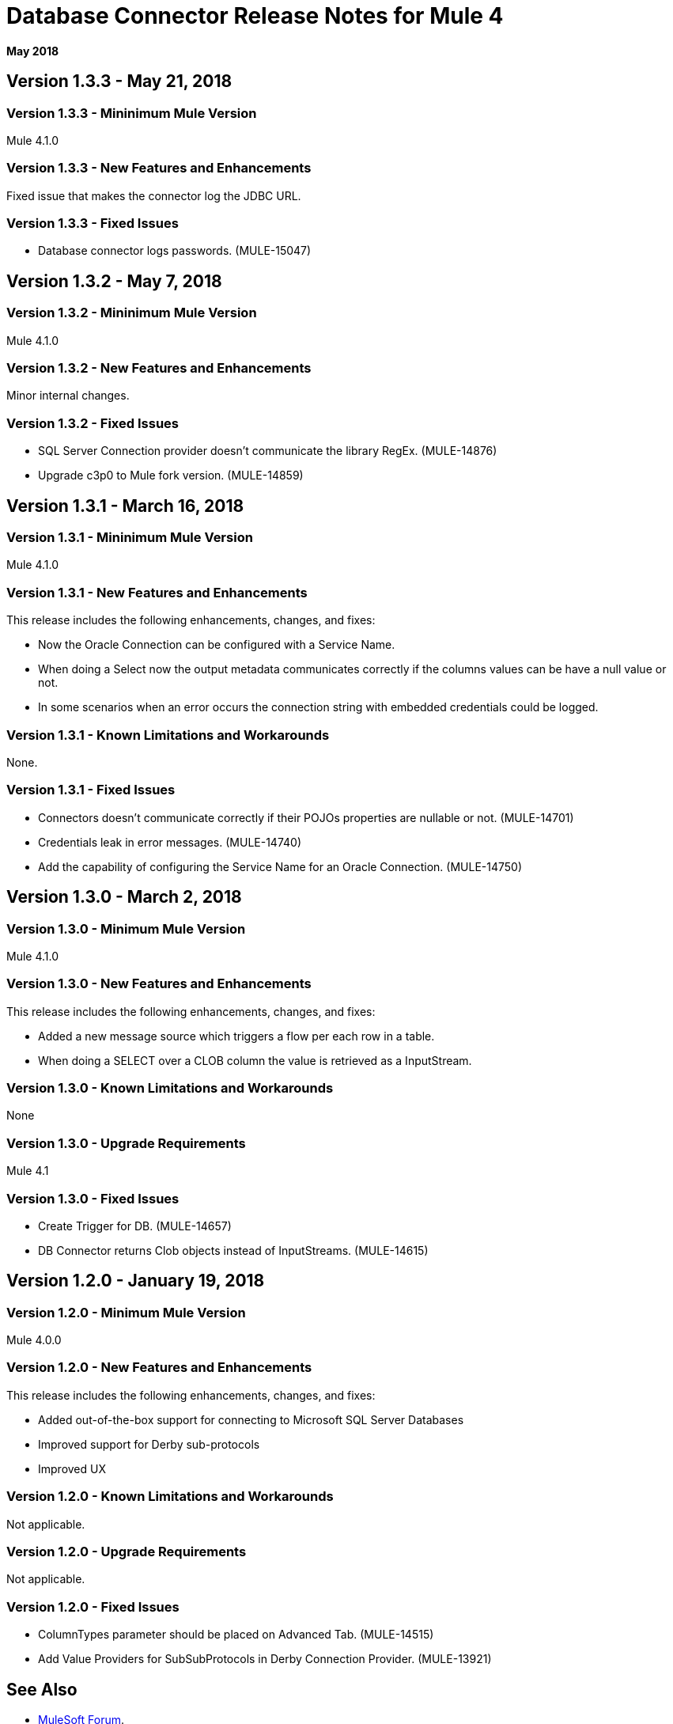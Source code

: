 = Database Connector Release Notes for Mule 4

*May 2018*

== Version 1.3.3 - May 21, 2018

=== Version 1.3.3 - Mininimum Mule Version

Mule 4.1.0

=== Version 1.3.3 - New Features and Enhancements

Fixed issue that makes the connector log the JDBC URL.

=== Version 1.3.3 - Fixed Issues

* Database connector logs passwords. (MULE-15047)

== Version 1.3.2 - May 7, 2018

=== Version 1.3.2 - Mininimum Mule Version

Mule 4.1.0

=== Version 1.3.2 - New Features and Enhancements

Minor internal changes.

=== Version 1.3.2 - Fixed Issues

* SQL Server Connection provider doesn't communicate the library RegEx. (MULE-14876)
* Upgrade c3p0 to Mule fork version. (MULE-14859)

== Version 1.3.1 - March 16, 2018

=== Version 1.3.1 - Mininimum Mule Version

Mule 4.1.0

=== Version 1.3.1 - New Features and Enhancements

This release includes the following enhancements, changes, and fixes:

* Now the Oracle Connection can be configured with a Service Name.
* When doing a Select now the output metadata communicates correctly if the
columns values can be have a null value or not.
* In some scenarios when an error occurs the connection string with embedded
credentials could be logged.

=== Version 1.3.1 - Known Limitations and Workarounds

None.

=== Version 1.3.1 - Fixed Issues

* Connectors doesn't communicate correctly if their POJOs properties are nullable or not. (MULE-14701)
* Credentials leak in error messages. (MULE-14740)
* Add the capability of configuring the Service Name for an Oracle Connection. (MULE-14750)

== Version 1.3.0 - March 2, 2018

=== Version 1.3.0 - Minimum Mule Version

Mule 4.1.0

=== Version 1.3.0 - New Features and Enhancements

This release includes the following enhancements, changes, and fixes:

* Added a new message source which triggers a flow per each row in a table.
* When doing a SELECT over a CLOB column the value is retrieved as a InputStream.

=== Version 1.3.0 - Known Limitations and Workarounds

None

=== Version 1.3.0 - Upgrade Requirements

Mule 4.1

=== Version 1.3.0 - Fixed Issues

* Create Trigger for DB. (MULE-14657)
* DB Connector returns Clob objects instead of InputStreams. (MULE-14615)

== Version 1.2.0 - January 19, 2018

=== Version 1.2.0 - Minimum Mule Version

Mule 4.0.0

=== Version 1.2.0 - New Features and Enhancements

This release includes the following enhancements, changes, and fixes:

* Added out-of-the-box support for connecting to Microsoft SQL Server Databases
* Improved support for Derby sub-protocols
* Improved UX

=== Version 1.2.0 - Known Limitations and Workarounds

Not applicable.

=== Version 1.2.0 - Upgrade Requirements

Not applicable.

=== Version 1.2.0 - Fixed Issues

* ColumnTypes parameter should be placed on Advanced Tab. (MULE-14515)
* Add Value Providers for SubSubProtocols in Derby Connection Provider. (MULE-13921)

== See Also

* https://forums.mulesoft.com[MuleSoft Forum].
* https://support.mulesoft.com[Contact MuleSoft Support].
